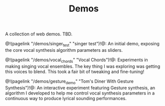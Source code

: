 #+TITLE: Demos
A collection of web demos. TBD.

@!(pagelink "/demos/singer_test" "singer test")!@: An initial
demo, exposing the core vocal synthesis algorithm parameters
as sliders.

@!(pagelink "/demos/vocal_chords" "Vocal Chords")!@: Experiments
in making singing vocal ensembles. The key thing I was
exploring was getting this voices to blend. This took a
fair bit of tweaking and fine-tuning!

@!(pagelink "/demos/gesture_demo" "Tom's Diner With Gesture Synthesis")!@: An
interactive experiment featuring Gesture synthesis, an
algorithm I developed to help me control vocal synthesis
parameters in a continuous way to produce lyrical sounding
performances.

